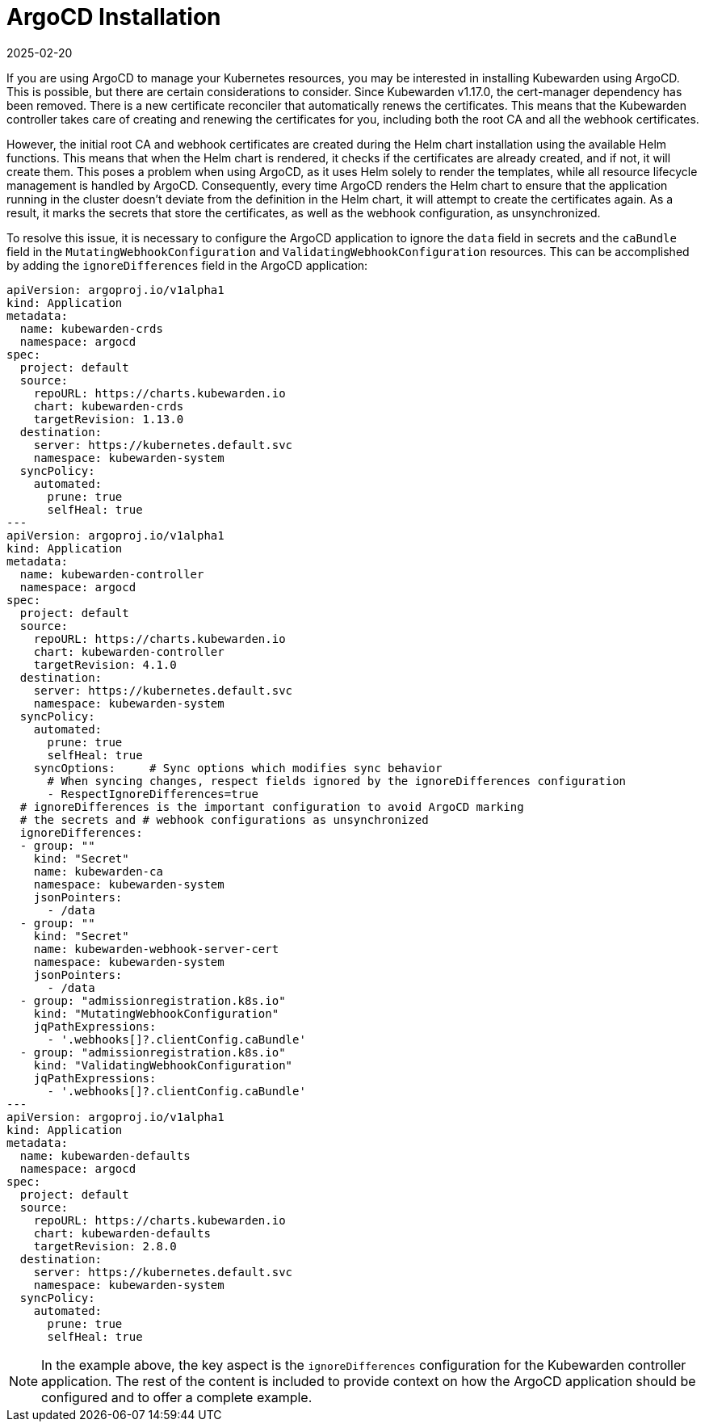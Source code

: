 = ArgoCD Installation
:revdate: 2025-02-20
:page-revdate: {revdate}
:sidebar_label: ArgoCD Installation
:sidebar_position: 35
:description: How to install Kubewarden with ArgoCD
:keywords: [kubewarden, gitops, argocd]
:doc-persona: [kubewarden-operator]
:doc-type: [howto]
:doc-topic: [argocd-installation]

If you are using ArgoCD to manage your Kubernetes resources, you may be
interested in installing Kubewarden using ArgoCD. This is possible, but there
are certain considerations to consider. Since Kubewarden v1.17.0, the
cert-manager dependency has been removed. There is a new certificate reconciler
that automatically renews the certificates. This means that the Kubewarden
controller takes care of creating and renewing the certificates for you,
including both the root CA and all the webhook certificates.

However, the initial root CA and webhook certificates are created during the
Helm chart installation using the available Helm functions. This means that
when the Helm chart is rendered, it checks if the certificates are already
created, and if not, it will create them. This poses a problem when using
ArgoCD, as it uses Helm solely to render the templates, while all resource
lifecycle management is handled by ArgoCD. Consequently, every time ArgoCD
renders the Helm chart to ensure that the application running in the cluster
doesn't deviate from the definition in the Helm chart, it will attempt to
create the certificates again. As a result, it marks the secrets that store the
certificates, as well as the webhook configuration, as unsynchronized.

To resolve this issue, it is necessary to configure the ArgoCD application to
ignore the `data` field in secrets and the `caBundle` field in the
`MutatingWebhookConfiguration` and `ValidatingWebhookConfiguration` resources.
This can be accomplished by adding the `ignoreDifferences` field in the ArgoCD
application:

[subs="+attributes", yaml]
----
apiVersion: argoproj.io/v1alpha1
kind: Application
metadata:
  name: kubewarden-crds
  namespace: argocd
spec:
  project: default
  source:
    repoURL: https://charts.kubewarden.io
    chart: kubewarden-crds
    targetRevision: 1.13.0
  destination:
    server: https://kubernetes.default.svc
    namespace: kubewarden-system
  syncPolicy:
    automated:
      prune: true
      selfHeal: true
---
apiVersion: argoproj.io/v1alpha1
kind: Application
metadata:
  name: kubewarden-controller
  namespace: argocd
spec:
  project: default
  source:
    repoURL: https://charts.kubewarden.io
    chart: kubewarden-controller
    targetRevision: 4.1.0
  destination:
    server: https://kubernetes.default.svc
    namespace: kubewarden-system
  syncPolicy:
    automated:
      prune: true
      selfHeal: true
    syncOptions:     # Sync options which modifies sync behavior
      # When syncing changes, respect fields ignored by the ignoreDifferences configuration
      - RespectIgnoreDifferences=true
  # ignoreDifferences is the important configuration to avoid ArgoCD marking
  # the secrets and # webhook configurations as unsynchronized
  ignoreDifferences:
  - group: ""
    kind: "Secret"
    name: kubewarden-ca
    namespace: kubewarden-system
    jsonPointers:
      - /data
  - group: ""
    kind: "Secret"
    name: kubewarden-webhook-server-cert
    namespace: kubewarden-system
    jsonPointers:
      - /data
  - group: "admissionregistration.k8s.io"
    kind: "MutatingWebhookConfiguration"
    jqPathExpressions:
      - '.webhooks[]?.clientConfig.caBundle'
  - group: "admissionregistration.k8s.io"
    kind: "ValidatingWebhookConfiguration"
    jqPathExpressions:
      - '.webhooks[]?.clientConfig.caBundle'
---
apiVersion: argoproj.io/v1alpha1
kind: Application
metadata:
  name: kubewarden-defaults
  namespace: argocd
spec:
  project: default
  source:
    repoURL: https://charts.kubewarden.io
    chart: kubewarden-defaults
    targetRevision: 2.8.0
  destination:
    server: https://kubernetes.default.svc
    namespace: kubewarden-system
  syncPolicy:
    automated:
      prune: true
      selfHeal: true
----

[NOTE]
====
In the example above, the key aspect is the `ignoreDifferences`
configuration for the Kubewarden controller application. The rest of the
content is included to provide context on how the ArgoCD application should
be configured and to offer a complete example.
====
